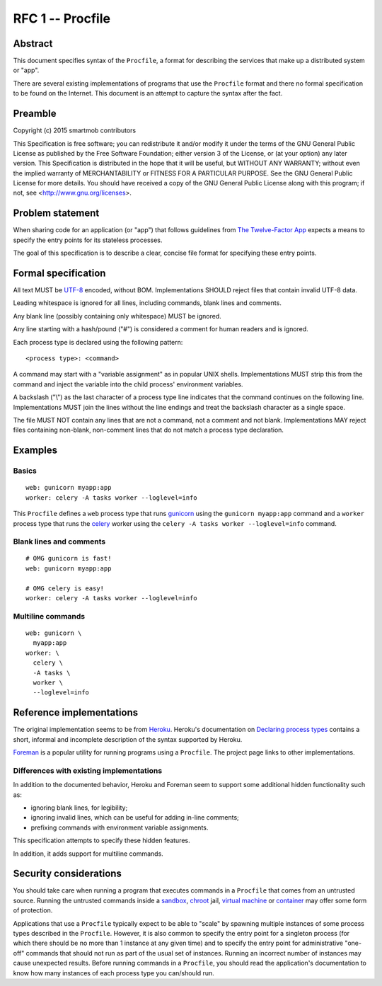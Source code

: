 RFC 1 -- Procfile
=================

Abstract
~~~~~~~~

This document specifies syntax of the ``Procfile``, a format for describing the
services that make up a distributed system or "app".

There are several existing implementations of programs that use the
``Procfile`` format and there no formal specification to be found on the
Internet.  This document is an attempt to capture the syntax after the fact.

Preamble
~~~~~~~~

Copyright (c) 2015 smartmob contributors

This Specification is free software; you can redistribute it and/or modify it
under the terms of the GNU General Public License as published by the Free
Software Foundation; either version 3 of the License, or (at your option) any
later version. This Specification is distributed in the hope that it will be
useful, but WITHOUT ANY WARRANTY; without even the implied warranty of
MERCHANTABILITY or FITNESS FOR A PARTICULAR PURPOSE. See the GNU General Public
License for more details. You should have received a copy of the GNU General
Public License along with this program; if not, see
<http://www.gnu.org/licenses>.

Problem statement
~~~~~~~~~~~~~~~~~

When sharing code for an application (or "app") that follows guidelines from
`The Twelve-Factor App`_ expects a means to specify the entry points for its
stateless processes.

The goal of this specification is to describe a clear, concise file format for
specifying these entry points.

.. _`The Twelve-Factor App`: http://12factor.net/

Formal specification
~~~~~~~~~~~~~~~~~~~~

All text MUST be UTF-8_ encoded, without BOM.  Implementations SHOULD reject
files that contain invalid UTF-8 data.

Leading whitespace is ignored for all lines, including commands, blank lines
and comments.

Any blank line (possibly containing only whitespace) MUST be ignored.

Any line starting with a hash/pound ("#") is considered a comment for human
readers and is ignored.

Each process type is declared using the following pattern::

   <process type>: <command>

A command may start with a "variable assignment" as in popular UNIX shells.
Implementations MUST strip this from the command and inject the variable into
the child process' environment variables.

A backslash ("\\") as the last character of a process type line indicates that
the command continues on the following line.  Implementations MUST join the
lines without the line endings and treat the backslash character as a single
space.

The file MUST NOT contain any lines that are not a command, not a comment and
not blank.  Implementations MAY reject files containing non-blank, non-comment
lines that do not match a process type declaration.

.. _UTF-8: https://www.ietf.org/rfc/rfc2279.txt

Examples
~~~~~~~~

Basics
------

::

   web: gunicorn myapp:app
   worker: celery -A tasks worker --loglevel=info

This ``Procfile`` defines a ``web`` process type that runs gunicorn_ using the
``gunicorn myapp:app`` command and a ``worker`` process type that runs the
celery_ worker using the ``celery -A tasks worker --loglevel=info`` command.

.. _gunicorn: http://gunicorn.org/
.. _celery: http://www.celeryproject.org/

Blank lines and comments
------------------------

::

   # OMG gunicorn is fast!
   web: gunicorn myapp:app

   # OMG celery is easy!
   worker: celery -A tasks worker --loglevel=info


Multiline commands
------------------

::

   web: gunicorn \
     myapp:app
   worker: \
     celery \
     -A tasks \
     worker \
     --loglevel=info

Reference implementations
~~~~~~~~~~~~~~~~~~~~~~~~~

The original implementation seems to be from Heroku_.  Heroku's documentation
on `Declaring process types
<https://devcenter.heroku.com/articles/procfile#declaring-process-types>`_
contains a short, informal and incomplete description of the syntax supported
by Heroku.

Foreman_ is a popular utility for running programs using a ``Procfile``.  The
project page links to other implementations.

.. _Heroku: https://www.heroku.com
.. _Foreman: https://github.com/ddollar/foreman

Differences with existing implementations
-----------------------------------------

In addition to the documented behavior, Heroku and Foreman seem to support some
additional hidden functionality such as:

- ignoring blank lines, for legibility;
- ignoring invalid lines, which can be useful for adding in-line comments;
- prefixing commands with environment variable assignments.

This specification attempts to specify these hidden features.

In addition, it adds support for multiline commands.

Security considerations
~~~~~~~~~~~~~~~~~~~~~~~

You should take care when running a program that executes commands in a
``Procfile`` that comes from an untrusted source.  Running the untrusted
commands inside a sandbox_, chroot_ jail, `virtual machine`_ or container_ may
offer some form of protection.

Applications that use a ``Procfile`` typically expect to be able to "scale" by
spawning multiple instances of some process types described in the
``Procfile``.  However, it is also common to specify the entry point for a
singleton process (for which there should be no more than 1 instance at any
given time) and to specify the entry point for administrative "one-off"
commands that should not run as part of the usual set of instances.  Running an
incorrect number of instances may cause unexpected results.  Before running
commands in a ``Procfile``, you should read the application's documentation to
know how many instances of each process type you can/should run.

.. _sandbox: https://en.wikipedia.org/wiki/Sandbox_(computer_security)
.. _chroot: https://en.wikipedia.org/wiki/Chroot
.. _container: https://en.wikipedia.org/wiki/Operating-system-level_virtualization
.. _`virtual machine`: https://en.wikipedia.org/wiki/Virtual_machine

